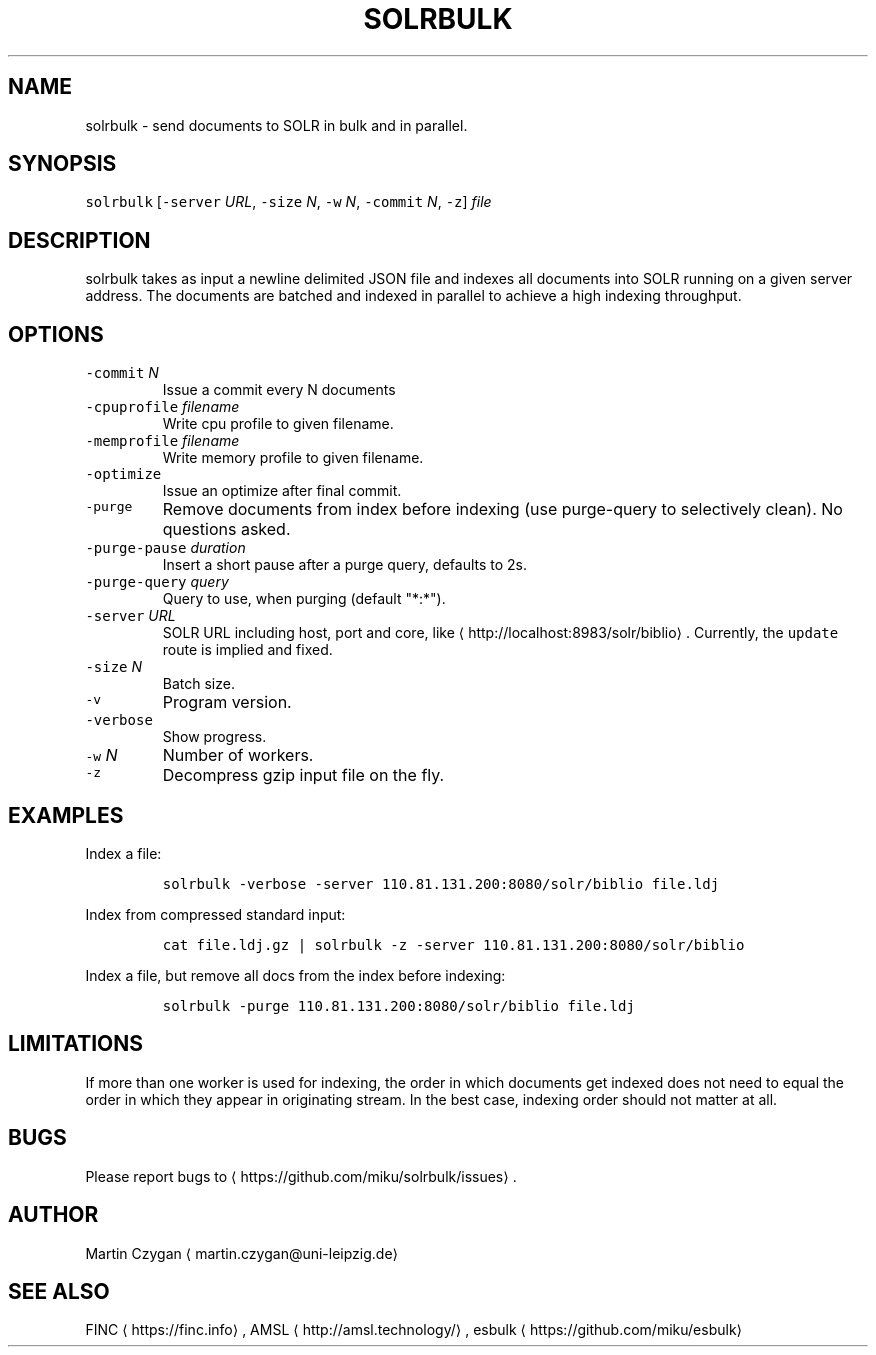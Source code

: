 .TH SOLRBULK 1 "JANUAR 2015" "Leipzig University Library" "Manuals"
.SH NAME
.PP
solrbulk \- send documents to SOLR in bulk and in parallel.
.SH SYNOPSIS
.PP
\fB\fCsolrbulk\fR [\fB\fC\-server\fR \fIURL\fP, \fB\fC\-size\fR \fIN\fP, \fB\fC\-w\fR \fIN\fP, \fB\fC\-commit\fR \fIN\fP, \fB\fC\-z\fR] \fIfile\fP
.SH DESCRIPTION
.PP
solrbulk takes as input a newline delimited JSON file and indexes all documents
into SOLR running on a given server address. The documents are batched and
indexed in parallel to achieve a high indexing throughput.
.SH OPTIONS
.TP
\fB\fC\-commit\fR \fIN\fP
Issue a commit every N documents
.TP
\fB\fC\-cpuprofile\fR \fIfilename\fP
Write cpu profile to given filename.
.TP
\fB\fC\-memprofile\fR \fIfilename\fP
Write memory profile to given filename.
.TP
\fB\fC\-optimize\fR
Issue an optimize after final commit.
.TP
\fB\fC\-purge\fR
Remove documents from index before indexing (use purge\-query to selectively clean). No questions asked.
.TP
\fB\fC\-purge\-pause\fR \fIduration\fP
Insert a short pause after a purge query, defaults to 2s.
.TP
\fB\fC\-purge\-query\fR \fIquery\fP
Query to use, when purging (default "*:*").
.TP
\fB\fC\-server\fR \fIURL\fP
SOLR URL including host, port and core, like \[la]http://localhost:8983/solr/biblio\[ra]\&. Currently, the \fB\fCupdate\fR route is implied and fixed.
.TP
\fB\fC\-size\fR \fIN\fP
Batch size.
.TP
\fB\fC\-v\fR
Program version.
.TP
\fB\fC\-verbose\fR
Show progress.
.TP
\fB\fC\-w\fR \fIN\fP
Number of workers.
.TP
\fB\fC\-z\fR
Decompress gzip input file on the fly.
.SH EXAMPLES
.PP
Index a file:
.IP
\fB\fCsolrbulk \-verbose \-server 110.81.131.200:8080/solr/biblio file.ldj\fR
.PP
Index from compressed standard input:
.IP
\fB\fCcat file.ldj.gz | solrbulk \-z \-server 110.81.131.200:8080/solr/biblio\fR
.PP
Index a file, but remove all docs from the index before indexing:
.IP
\fB\fCsolrbulk \-purge 110.81.131.200:8080/solr/biblio file.ldj\fR
.SH LIMITATIONS
.PP
If more than one worker is used for indexing, the order in which documents get
indexed does not need to equal the order in which they appear in originating
stream. In the best case, indexing order should not matter at all.
.SH BUGS
.PP
Please report bugs to \[la]https://github.com/miku/solrbulk/issues\[ra]\&.
.SH AUTHOR
.PP
Martin Czygan \[la]martin.czygan@uni-leipzig.de\[ra]
.SH SEE ALSO
.PP
FINC \[la]https://finc.info\[ra], AMSL \[la]http://amsl.technology/\[ra], esbulk \[la]https://github.com/miku/esbulk\[ra]
